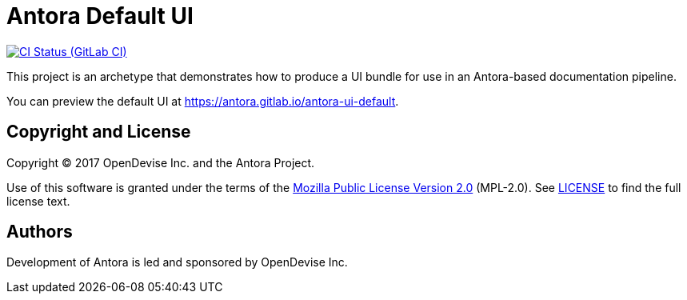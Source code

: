 = Antora Default UI
// Project URIs:
:uri-project: https://gitlab.com/antora/antora-ui-default
:uri-preview: https://antora.gitlab.io/antora-ui-default
:uri-ci-pipelines: {uri-project}/pipelines
:img-ci-status: {uri-project}/badges/master/pipeline.svg

image:{img-ci-status}[CI Status (GitLab CI), link={uri-ci-pipelines}]

This project is an archetype that demonstrates how to produce a UI bundle for use in an Antora-based documentation pipeline.

You can preview the default UI at {uri-preview}.

== Copyright and License

Copyright (C) 2017 OpenDevise Inc. and the Antora Project.

Use of this software is granted under the terms of the https://www.mozilla.org/en-US/MPL/2.0/[Mozilla Public License Version 2.0] (MPL-2.0).
See link:LICENSE[] to find the full license text.

== Authors

Development of Antora is led and sponsored by OpenDevise Inc.
